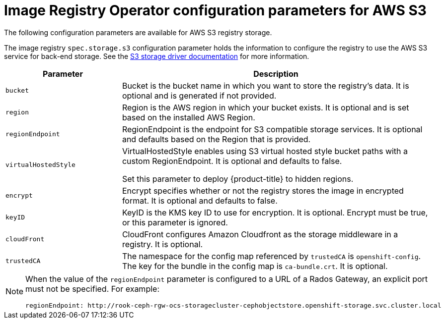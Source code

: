 // Module included in the following assemblies:
//
// * registry/configuring-registry-storage-aws-user-infrastructure.adoc

:_mod-docs-content-type: REFERENCE
[id="registry-operator-configuration-resource-overview-aws-s3_{context}"]
= Image Registry Operator configuration parameters for AWS S3

The following configuration parameters are available for AWS S3 registry storage.

The image registry `spec.storage.s3` configuration parameter holds the information to configure the registry to use the AWS S3 service for back-end storage. See the link:https://docs.docker.com/registry/storage-drivers/s3/[S3 storage driver documentation] for more information.

[cols="3a,8a",options="header"]
|===
|Parameter |Description

|`bucket`
|Bucket is the bucket name in which you want to store the registry's data.
It is optional and is generated if not provided.

|`region`
|Region is the AWS region in which your bucket exists. It is optional and is
set based on the installed AWS Region.

|`regionEndpoint`
|RegionEndpoint is the endpoint for S3 compatible storage services.
It is optional and defaults based on the Region that is provided.

|`virtualHostedStyle`
|VirtualHostedStyle enables using S3 virtual hosted style bucket paths with a custom RegionEndpoint. It is optional and defaults to false.

Set this parameter to deploy {product-title} to hidden regions.

|`encrypt`
|Encrypt specifies whether or not the registry stores the image in encrypted format.
It is optional and defaults to false.

|`keyID`
|KeyID is the KMS key ID to use for encryption. It is optional. Encrypt must be
true, or this parameter is ignored.

|`cloudFront`
|CloudFront configures Amazon Cloudfront as the storage middleware in a registry.
It is optional.

|`trustedCA`
|The namespace for the config map referenced by `trustedCA` is `openshift-config`. The key for the bundle in the config map is `ca-bundle.crt`. It is optional. 
|===

[NOTE]
====
When the value of the `regionEndpoint` parameter is configured to a URL of a Rados Gateway, an explicit port must not be specified. For example:
[source,yaml]
----
regionEndpoint: http://rook-ceph-rgw-ocs-storagecluster-cephobjectstore.openshift-storage.svc.cluster.local
----
====
